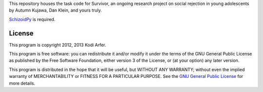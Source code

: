This repository houses the task code for Survivor, an ongoing research project on social rejection in young adolescents by Autumn Kujawa, Dan Klein, and yours truly.

`SchizoidPy`_ is required.

License
============================================================

This program is copyright 2012, 2013 Kodi Arfer.

This program is free software: you can redistribute it and/or modify it under the terms of the GNU General Public License as published by the Free Software Foundation, either version 3 of the License, or (at your option) any later version.

This program is distributed in the hope that it will be useful, but WITHOUT ANY WARRANTY; without even the implied warranty of MERCHANTABILITY or FITNESS FOR A PARTICULAR PURPOSE. See the `GNU General Public License`_ for more details.

.. _SchizoidPy: https://github.com/Kodiologist/SchizoidPy
.. _`GNU General Public License`: http://www.gnu.org/licenses/
